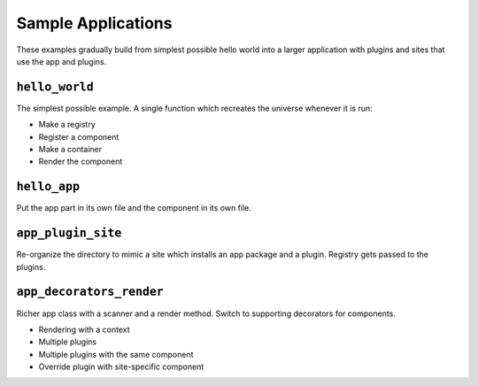 ===================
Sample Applications
===================

These examples gradually build from simplest possible hello world into a larger application with plugins and sites that use the app and plugins.


``hello_world``
===============

The simplest possible example.
A single function which recreates the universe whenever it is run:

- Make a registry
- Register a component
- Make a container
- Render the component

``hello_app``
=============

Put the app part in its own file and the component in its own file.


``app_plugin_site``
===================

Re-organize the directory to mimic a site which installs an app package and a plugin.
Registry gets passed to the plugins.


``app_decorators_render``
=========================

Richer app class with a scanner and a render method.
Switch to supporting decorators for components.

- Rendering with a context
- Multiple plugins
- Multiple plugins with the same component
- Override plugin with site-specific component

